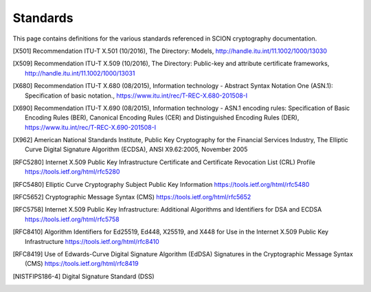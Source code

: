 *********
Standards
*********

This page contains definitions for the various standards referenced in SCION
cryptography documentation.

.. [X501] Recommendation ITU-T X.501 (10/2016), The Directory: Models, http://handle.itu.int/11.1002/1000/13030
.. [X509] Recommendation ITU-T X.509 (10/2016), The Directory: Public-key and attribute certificate frameworks, http://handle.itu.int/11.1002/1000/13031
.. [X680] Recommendation ITU-T X.680 (08/2015), Information technology - Abstract Syntax Notation One (ASN.1): Specification of basic notation., https://www.itu.int/rec/T-REC-X.680-201508-I
.. [X690] Recommendation ITU-T X.690 (08/2015), Information technology - ASN.1 encoding rules: Specification of Basic Encoding Rules (BER), Canonical Encoding Rules (CER) and Distinguished Encoding Rules (DER), https://www.itu.int/rec/T-REC-X.690-201508-I
.. [X962] American National Standards Institute, Public Key Cryptography for the Financial Services Industry, The Elliptic Curve Digital Signature Algorithm (ECDSA), ANSI X9.62:2005, November 2005
.. [RFC5280] Internet X.509 Public Key Infrastructure Certificate and Certificate Revocation List (CRL) Profile https://tools.ietf.org/html/rfc5280
.. [RFC5480] Elliptic Curve Cryptography Subject Public Key Information https://tools.ietf.org/html/rfc5480
.. [RFC5652] Cryptographic Message Syntax (CMS) https://tools.ietf.org/html/rfc5652
.. [RFC5758] Internet X.509 Public Key Infrastructure: Additional Algorithms and Identifiers for DSA and ECDSA https://tools.ietf.org/html/rfc5758
.. [RFC8410] Algorithm Identifiers for Ed25519, Ed448, X25519, and X448 for Use in the Internet X.509 Public Key Infrastructure https://tools.ietf.org/html/rfc8410
.. [RFC8419] Use of Edwards-Curve Digital Signature Algorithm (EdDSA) Signatures in the Cryptographic Message Syntax (CMS) https://tools.ietf.org/html/rfc8419
.. [NISTFIPS186-4] Digital Signature Standard (DSS)

